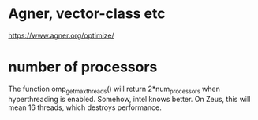 * Agner, vector-class etc
https://www.agner.org/optimize/

* number of processors
The function omp_get_max_threads() will return 2*num_processors when hyperthreading is enabled. 
Somehow, intel knows better. On Zeus, this will mean 16 threads, which destroys performance. 
